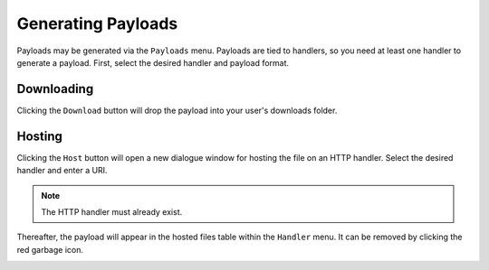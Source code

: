 Generating Payloads
===================

Payloads may be generated via the ``Payloads`` menu.  Payloads are tied to handlers, so you need at least one handler to generate a payload.
First, select the desired handler and payload format.

.. image:: /images/payloads/payload.png

Downloading
-----------

Clicking the ``Download`` button will drop the payload into your user's downloads folder.

.. image:: /images/payloads/downloaded.png

Hosting
-------

Clicking the ``Host`` button will open a new dialogue window for hosting the file on an HTTP handler.  Select the desired handler and enter a URI.

.. note::
    The HTTP handler must already exist.

.. image:: /images/payloads/host.png

Thereafter, the payload will appear in the hosted files table within the ``Handler`` menu.  It can be removed by clicking the red garbage icon.

.. image:: /images/payloads/hosted-files.png